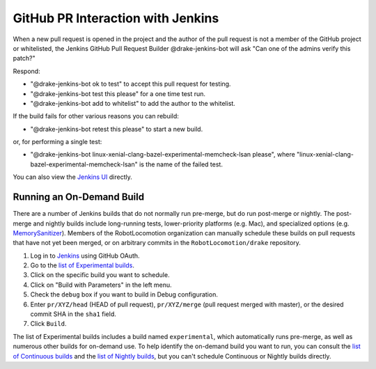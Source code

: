 **********************************
GitHub PR Interaction with Jenkins
**********************************

When a new pull request is opened in the project and the author of the pull
request is not a member of the GitHub project or whitelisted, the Jenkins
GitHub Pull Request Builder @drake-jenkins-bot will ask
"Can one of the admins verify this patch?"

Respond:

* "@drake-jenkins-bot ok to test" to accept this pull request for testing.
* "@drake-jenkins-bot test this please" for a one time test run.
* "@drake-jenkins-bot add to whitelist" to add the author to the whitelist.

If the build fails for other various reasons you can rebuild:

* "@drake-jenkins-bot retest this please" to start a new build.

or, for performing a single test:

* "@drake-jenkins-bot linux-xenial-clang-bazel-experimental-memcheck-lsan please", where "linux-xenial-clang-bazel-experimental-memcheck-lsan" is the name of the failed test.

You can also view the `Jenkins UI <https://drake-jenkins.csail.mit.edu/>`_
directly.

.. _run_specific_build:

Running an On-Demand Build
==========================

There are a number of Jenkins builds that do not normally run pre-merge, but
do run post-merge or nightly.  The post-merge and nightly builds include
long-running tests, lower-priority platforms (e.g. Mac), and
specialized options (e.g.
`MemorySanitizer <https://github.com/google/sanitizers/wiki/MemorySanitizer>`_).
Members of the RobotLocomotion organization can manually schedule these builds
on pull requests that have not yet been merged, or on arbitrary commits in the
``RobotLocomotion/drake`` repository.

1. Log in to `Jenkins <https://drake-jenkins.csail.mit.edu/>`_ using GitHub OAuth.
2. Go to the `list of Experimental builds <https://drake-jenkins.csail.mit.edu/view/Experimental/>`_.
3. Click on the specific build you want to schedule.
4. Click on "Build with Parameters" in the left menu.
5. Check the ``debug`` box if you want to build in Debug configuration.
6. Enter ``pr/XYZ/head`` (HEAD of pull request), ``pr/XYZ/merge`` (pull request merged with master), or the desired commit SHA in the ``sha1`` field.
7. Click ``Build``.

The list of Experimental builds includes a build named ``experimental``, which
automatically runs pre-merge, as well as numerous other builds for on-demand
use. To help identify the on-demand build you want to run, you can consult the
`list of Continuous builds <https://drake-jenkins.csail.mit.edu/view/Continuous/>`_
and the
`list of Nightly builds <https://drake-jenkins.csail.mit.edu/view/Nightly/>`_,
but you can't schedule Continuous or Nightly builds directly.
